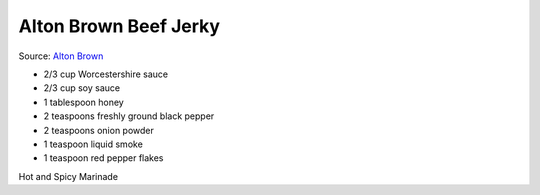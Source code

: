 Alton Brown Beef Jerky
======================

Source: `Alton Brown <https://altonbrown.com/beef-jerky-recipe/>`__

- 2/3 cup Worcestershire sauce
- 2/3 cup soy sauce
- 1 tablespoon honey
- 2 teaspoons freshly ground black pepper
- 2 teaspoons onion powder
- 1 teaspoon liquid smoke
- 1 teaspoon red pepper flakes

Hot and Spicy Marinade

